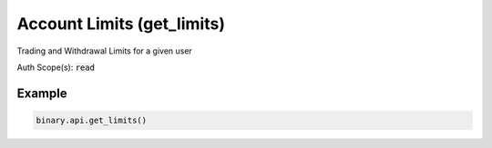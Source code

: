 
Account Limits (get_limits)
============================================================

Trading and Withdrawal Limits for a given user

Auth Scope(s): :code:`read`


.. py:method:: get_limits(passthrough: Optional[Any] = None, req_id: Optional[int] = None) -> int

   :param passthrough: [Optional] Used to pass data through the websocket, which may be retrieved via the `echo_req` output field.
   :type passthrough: Optional[Any]
   :param req_id: [Optional] Used to map request to response.
   :type req_id: Optional[int]
   :returns: req_id
   :rtype: int


Example
"""""""

.. code-block:: python
  :name: binary.api.get_limits

  binary.api.get_limits()

.. seealso::
   * `Binary API Docs for get_limits <https://developers.binary.com/api/#get_limits>`_
    